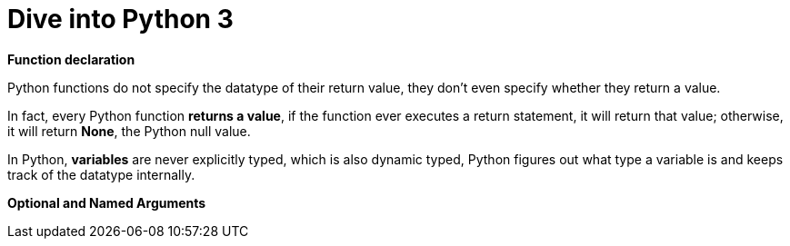 = Dive into Python 3
:hp-tags: python, python3, learning


*Function declaration*

Python functions do not specify the datatype of their return value, they don't even specify whether they return a value.

In fact, every Python function *returns a value*, if the function ever executes a return statement, it will return that value; otherwise, it will return *None*, the Python null value.

In Python, *variables* are never explicitly typed, which is also dynamic typed, Python figures out what type a variable is and keeps track of the datatype internally.

*Optional and Named Arguments*




